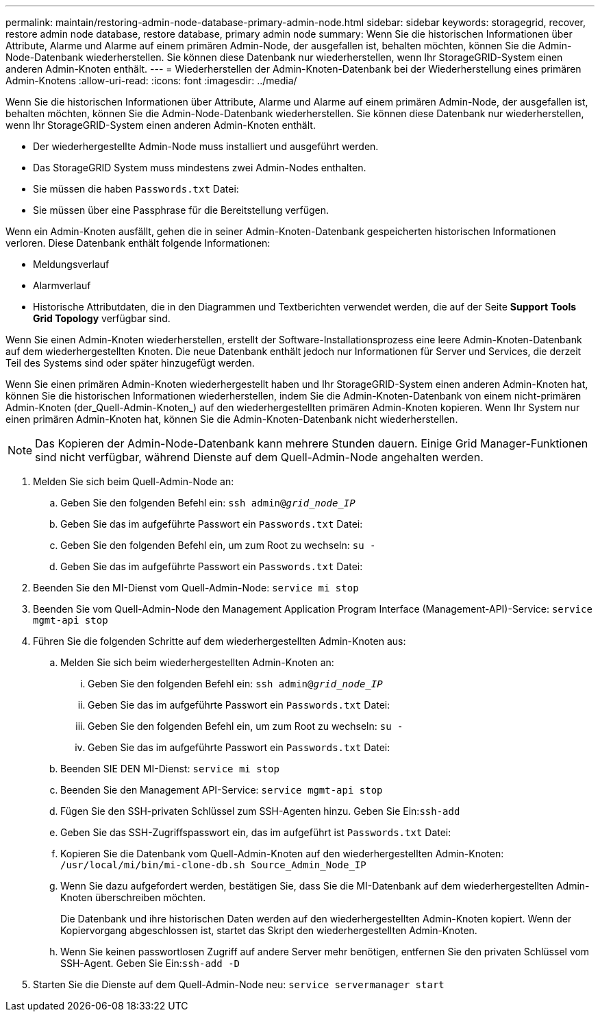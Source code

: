 ---
permalink: maintain/restoring-admin-node-database-primary-admin-node.html 
sidebar: sidebar 
keywords: storagegrid, recover, restore admin node database, restore database, primary admin node 
summary: Wenn Sie die historischen Informationen über Attribute, Alarme und Alarme auf einem primären Admin-Node, der ausgefallen ist, behalten möchten, können Sie die Admin-Node-Datenbank wiederherstellen. Sie können diese Datenbank nur wiederherstellen, wenn Ihr StorageGRID-System einen anderen Admin-Knoten enthält. 
---
= Wiederherstellen der Admin-Knoten-Datenbank bei der Wiederherstellung eines primären Admin-Knotens
:allow-uri-read: 
:icons: font
:imagesdir: ../media/


[role="lead"]
Wenn Sie die historischen Informationen über Attribute, Alarme und Alarme auf einem primären Admin-Node, der ausgefallen ist, behalten möchten, können Sie die Admin-Node-Datenbank wiederherstellen. Sie können diese Datenbank nur wiederherstellen, wenn Ihr StorageGRID-System einen anderen Admin-Knoten enthält.

* Der wiederhergestellte Admin-Node muss installiert und ausgeführt werden.
* Das StorageGRID System muss mindestens zwei Admin-Nodes enthalten.
* Sie müssen die haben `Passwords.txt` Datei:
* Sie müssen über eine Passphrase für die Bereitstellung verfügen.


Wenn ein Admin-Knoten ausfällt, gehen die in seiner Admin-Knoten-Datenbank gespeicherten historischen Informationen verloren. Diese Datenbank enthält folgende Informationen:

* Meldungsverlauf
* Alarmverlauf
* Historische Attributdaten, die in den Diagrammen und Textberichten verwendet werden, die auf der Seite *Support* *Tools* *Grid Topology* verfügbar sind.


Wenn Sie einen Admin-Knoten wiederherstellen, erstellt der Software-Installationsprozess eine leere Admin-Knoten-Datenbank auf dem wiederhergestellten Knoten. Die neue Datenbank enthält jedoch nur Informationen für Server und Services, die derzeit Teil des Systems sind oder später hinzugefügt werden.

Wenn Sie einen primären Admin-Knoten wiederhergestellt haben und Ihr StorageGRID-System einen anderen Admin-Knoten hat, können Sie die historischen Informationen wiederherstellen, indem Sie die Admin-Knoten-Datenbank von einem nicht-primären Admin-Knoten (der_Quell-Admin-Knoten_) auf den wiederhergestellten primären Admin-Knoten kopieren. Wenn Ihr System nur einen primären Admin-Knoten hat, können Sie die Admin-Knoten-Datenbank nicht wiederherstellen.


NOTE: Das Kopieren der Admin-Node-Datenbank kann mehrere Stunden dauern. Einige Grid Manager-Funktionen sind nicht verfügbar, während Dienste auf dem Quell-Admin-Node angehalten werden.

. Melden Sie sich beim Quell-Admin-Node an:
+
.. Geben Sie den folgenden Befehl ein: `ssh admin@_grid_node_IP_`
.. Geben Sie das im aufgeführte Passwort ein `Passwords.txt` Datei:
.. Geben Sie den folgenden Befehl ein, um zum Root zu wechseln: `su -`
.. Geben Sie das im aufgeführte Passwort ein `Passwords.txt` Datei:


. Beenden Sie den MI-Dienst vom Quell-Admin-Node: `service mi stop`
. Beenden Sie vom Quell-Admin-Node den Management Application Program Interface (Management-API)-Service: `service mgmt-api stop`
. Führen Sie die folgenden Schritte auf dem wiederhergestellten Admin-Knoten aus:
+
.. Melden Sie sich beim wiederhergestellten Admin-Knoten an:
+
... Geben Sie den folgenden Befehl ein: `ssh admin@_grid_node_IP_`
... Geben Sie das im aufgeführte Passwort ein `Passwords.txt` Datei:
... Geben Sie den folgenden Befehl ein, um zum Root zu wechseln: `su -`
... Geben Sie das im aufgeführte Passwort ein `Passwords.txt` Datei:


.. Beenden SIE DEN MI-Dienst: `service mi stop`
.. Beenden Sie den Management API-Service: `service mgmt-api stop`
.. Fügen Sie den SSH-privaten Schlüssel zum SSH-Agenten hinzu. Geben Sie Ein:``ssh-add``
.. Geben Sie das SSH-Zugriffspasswort ein, das im aufgeführt ist `Passwords.txt` Datei:
.. Kopieren Sie die Datenbank vom Quell-Admin-Knoten auf den wiederhergestellten Admin-Knoten: `/usr/local/mi/bin/mi-clone-db.sh Source_Admin_Node_IP`
.. Wenn Sie dazu aufgefordert werden, bestätigen Sie, dass Sie die MI-Datenbank auf dem wiederhergestellten Admin-Knoten überschreiben möchten.
+
Die Datenbank und ihre historischen Daten werden auf den wiederhergestellten Admin-Knoten kopiert. Wenn der Kopiervorgang abgeschlossen ist, startet das Skript den wiederhergestellten Admin-Knoten.

.. Wenn Sie keinen passwortlosen Zugriff auf andere Server mehr benötigen, entfernen Sie den privaten Schlüssel vom SSH-Agent. Geben Sie Ein:``ssh-add -D``


. Starten Sie die Dienste auf dem Quell-Admin-Node neu: `service servermanager start`

